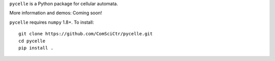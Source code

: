 ``pycelle`` is a Python package for cellular automata.

.. image:: https://travis-ci.org/ComSciCtr/pycelle.png?branch=master
   :target: https://travis-ci.org/ComSciCtr/pycelle
.. image:: https://coveralls.io/repos/ComSciCtr/pycelle/badge.png?branch=master
   :target: https://coveralls.io/r/ComSciCtr/pycelle?branch=master


.. image:: http://i.imgur.com/NdImIRn.png
   :target: http://i.imgur.com/NdImIRn.png

More information and demos: Coming soon!

``pycelle`` requires ``numpy`` 1.8+. To install::

    git clone https://github.com/ComSciCtr/pycelle.git
    cd pycelle
    pip install .
    
